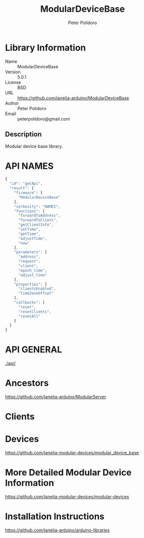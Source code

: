 #+TITLE: ModularDeviceBase
#+AUTHOR: Peter Polidoro
#+EMAIL: peterpolidoro@gmail.com

* Library Information
  - Name :: ModularDeviceBase
  - Version :: 5.0.1
  - License :: BSD
  - URL :: https://github.com/janelia-arduino/ModularDeviceBase
  - Author :: Peter Polidoro
  - Email :: peterpolidoro@gmail.com

** Description

   Modular device base library.

* API NAMES

  #+BEGIN_SRC js
    {
      "id": "getApi",
      "result": {
        "firmware": [
          "ModularDeviceBase"
        ],
        "verbosity": "NAMES",
        "functions": [
          "forwardToAddress",
          "forwardToClient",
          "getClientInfo",
          "setTime",
          "getTime",
          "adjustTime",
          "now"
        ],
        "parameters": [
          "address",
          "request",
          "client",
          "epoch_time",
          "adjust_time"
        ],
        "properties": [
          "clientsEnabled",
          "timeZoneOffset"
        ],
        "callbacks": [
          "reset",
          "resetClients",
          "resetAll"
        ]
      }
    }
  #+END_SRC

* API GENERAL

  [[./api/]]

* Ancestors

  [[https://github.com/janelia-arduino/ModularServer]]

* Clients

* Devices

  [[https://github.com/janelia-modular-devices/modular_device_base]]

* More Detailed Modular Device Information

  [[https://github.com/janelia-modular-devices/modular-devices]]

* Installation Instructions

  [[https://github.com/janelia-arduino/arduino-libraries]]

